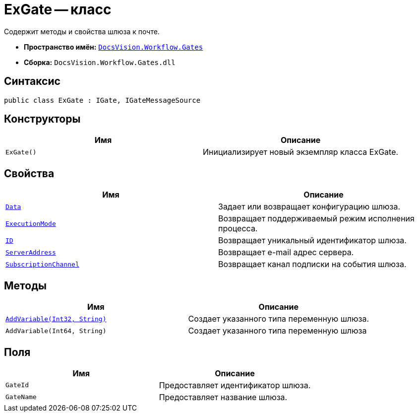 = ExGate -- класс

Содержит методы и свойства шлюза к почте.

* *Пространство имён:* `xref:api/DocsVision/Workflow/Gates/Gates_NS.adoc[DocsVision.Workflow.Gates]`
* *Сборка:* `DocsVision.Workflow.Gates.dll`

== Синтаксис

[source,csharp]
----
public class ExGate : IGate, IGateMessageSource
----

== Конструкторы

[cols=",",options="header"]
|===
|Имя |Описание
|`ExGate()` |Инициализирует новый экземпляр класса ExGate.
|===

== Свойства

[cols=",",options="header"]
|===
|Имя |Описание
|`xref:api/DocsVision/Workflow/Gates/IGate.Data_PR.adoc[Data]` |Задает или возвращает конфигурацию шлюза.
|`xref:api/DocsVision/Workflow/Gates/IGate.ExecutionMode_PR.adoc[ExecutionMode]` |Возвращает поддерживаемый режим исполнения процесса.
|`xref:api/DocsVision/Workflow/Gates/IGate.ID_PR.adoc[ID]` |Возвращает уникальный идентификатор шлюза.
|`xref:api/DocsVision/Workflow/Gates/ExGate.ServerAddress_PR.adoc[ServerAddress]` |Возвращает e-mail адрес сервера.
|`xref:api/DocsVision/Workflow/Gates/IGateMessageSource.SubscriptionChannel_PR.adoc[SubscriptionChannel]` |Возвращает канал подписки на события шлюза.
|===

== Методы

[cols=",",options="header"]
|===
|Имя |Описание
|`xref:api/DocsVision/Workflow/Gates/ExGate.AddVariable_MT.adoc[AddVariable(Int32, String)]` |Создает указанного типа переменную шлюза.
|`AddVariable(Int64, String)` |Создает указанного типа переменную шлюза
|===

== Поля

[cols=",",options="header"]
|===
|Имя |Описание
|`GateId` |Предоставляет идентификатор шлюза.
|`GateName` |Предоставляет название шлюза.
|===
